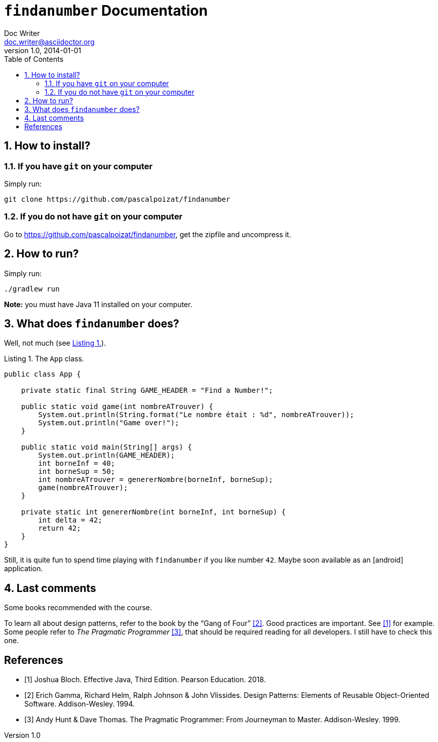 = ```findanumber``` Documentation
Doc Writer <doc.writer@asciidoctor.org>
v1.0, 2014-01-01
:reproducible:
:icons: font
:source-highlighter: rouge
:toc:
:toclevels: 2
:numbered:
:xrefstyle: short
:figure-caption: Figure
:listing-caption: Listing

== How to install?

=== If you have ```git``` on your computer

Simply run:
[source,shell]
----
git clone https://github.com/pascalpoizat/findanumber
----

=== If you do not have ```git``` on your computer

Go to https://github.com/pascalpoizat/findanumber, get the zipfile and uncompress it.

== How to run?

Simply run:
[source, shell]
----
./gradlew run
----

**Note:** you must have Java 11 installed on your computer.

== What does ```findanumber``` does?

Well, not much (see <<App>>).

[#App,source,java,caption='{listing-caption} {counter:refnum}.',title=' The ```App``` class.']
----
public class App {

    private static final String GAME_HEADER = "Find a Number!";

    public static void game(int nombreATrouver) {
        System.out.println(String.format("Le nombre était : %d", nombreATrouver));
        System.out.println("Game over!");
    }

    public static void main(String[] args) {
        System.out.println(GAME_HEADER);
        int borneInf = 40;
        int borneSup = 50;
        int nombreATrouver = genererNombre(borneInf, borneSup);
        game(nombreATrouver);
    }

    private static int genererNombre(int borneInf, int borneSup) {
        int delta = 42;
        return 42;
    }
}
----

Still, it is quite fun to spend time playing with ```findanumber``` if you like number ```42```. Maybe soon available as an icon:android[] application.

== Last comments

Some books recommended with the course.

To learn all about design patterns, refer to the book by the "`Gang of Four`" <<gof>>.
Good practices are important. See <<ej3>> for example.
Some people refer to _The Pragmatic Programmer_ <<pp>>, that should be required reading for all developers. I still have to check this one.

[bibliography]
== References

- [[[ej3,1]]] Joshua Bloch. Effective Java, Third Edition. Pearson Education. 2018.
- [[[gof,2]]] Erich Gamma, Richard Helm, Ralph Johnson & John Vlissides. Design Patterns:
  Elements of Reusable Object-Oriented Software. Addison-Wesley. 1994.
- [[[pp,3]]] Andy Hunt & Dave Thomas. The Pragmatic Programmer:
  From Journeyman to Master. Addison-Wesley. 1999.
